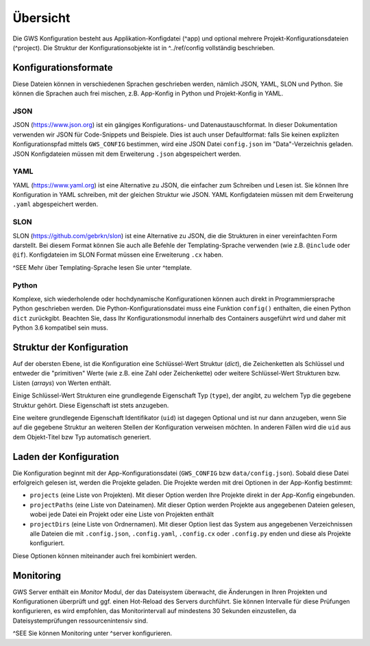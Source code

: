 Übersicht
=========

Die GWS Konfiguration besteht aus Applikation-Konfigdatei (^app) und optional mehrere Projekt-Konfigurationsdateien (^project). Die Struktur der Konfigurationsobjekte ist in ^../ref/config vollständig beschrieben.

Konfigurationsformate
---------------------

Diese Dateien können in verschiedenen Sprachen geschrieben werden, nämlich JSON, YAML, SLON und Python. Sie können die Sprachen auch frei mischen, z.B. App-Konfig in Python und Projekt-Konfig in YAML.

JSON
~~~~

JSON (https://www.json.org) ist ein gängiges Konfigurations- und Datenaustauschformat. In dieser Dokumentation verwenden wir JSON für Code-Snippets und Beispiele. Dies ist auch unser Defaultformat: falls Sie keinen expliziten Konfigurationspfad mittels ``GWS_CONFIG`` bestimmen, wird eine JSON Datei ``config.json`` im "Data"-Verzeichnis geladen. JSON Konfigdateien müssen mit dem Erweiterung ``.json`` abgespeichert werden.

YAML
~~~~

YAML (https://www.yaml.org) ist eine Alternative zu JSON, die einfacher zum Schreiben und Lesen ist. Sie können Ihre Konfiguration in YAML schreiben, mit der gleichen Struktur wie JSON. YAML Konfigdateien müssen mit dem Erweiterung ``.yaml`` abgespeichert werden.

SLON
~~~~

SLON (https://github.com/gebrkn/slon) ist  eine Alternative zu JSON, die die Strukturen in einer vereinfachten Form darstellt. Bei diesem Format können Sie auch alle Befehle der Templating-Sprache verwenden (wie z.B. ``@include`` oder ``@if``). Konfigdateien im SLON Format müssen eine Erweiterung ``.cx`` haben.

^SEE Mehr über Templating-Sprache lesen Sie unter ^template.

Python
~~~~~~

Komplexe, sich wiederholende oder hochdynamische Konfigurationen können auch direkt in Programmiersprache Python geschrieben werden. Die Python-Konfigurationsdatei muss eine Funktion ``config()`` enthalten, die einen Python ``dict`` zurückgibt. Beachten Sie, dass Ihr Konfigurationsmodul innerhalb des Containers ausgeführt wird und daher mit Python 3.6 kompatibel sein muss.

Struktur der Konfiguration
--------------------------

Auf der obersten Ebene, ist die Konfiguration eine Schlüssel-Wert Struktur (*dict*), die Zeichenketten als Schlüssel und entweder die "primitiven" Werte (wie z.B. eine Zahl oder Zeichenkette) oder weitere Schlüssel-Wert Strukturen bzw. Listen (*arrays*) von Werten enthält.

Einige Schlüssel-Wert Strukturen eine grundlegende Eigenschaft Typ (``type``), der angibt, zu welchem Typ die gegebene Struktur gehört. Diese Eigenschaft ist stets anzugeben.

Eine weitere grundlegende Eigenschaft Identifikator (``uid``) ist dagegen Optional und ist nur dann anzugeben, wenn Sie auf die gegebene Struktur an weiteren Stellen der Konfiguration verweisen möchten. In anderen Fällen wird die ``uid`` aus dem Objekt-Titel bzw Typ automatisch generiert.

Laden der Konfiguration
-----------------------

Die Konfiguration beginnt mit der App-Konfigurationsdatei (``GWS_CONFIG`` bzw ``data/config.json``). Sobald diese Datei erfolgreich gelesen ist, werden die Projekte geladen. Die Projekte werden mit drei Optionen in der App-Konfig bestimmt:

- ``projects`` (eine Liste von Projekten). Mit dieser Option werden Ihre Projekte direkt in der App-Konfig eingebunden.

- ``projectPaths`` (eine Liste von Dateinamen). Mit dieser Option werden Projekte aus angegebenen Dateien gelesen, wobei jede Datei ein Projekt oder eine Liste von Projekten enthält

- ``projectDirs`` (eine Liste von Ordnernamen). Mit dieser Option liest das System aus angegebenen Verzeichnissen alle Dateien die mit ``.config.json``, ``.config.yaml``, ``.config.cx`` oder ``.config.py`` enden und diese als Projekte konfiguriert.

Diese Optionen können miteinander auch frei kombiniert werden.

Monitoring
----------

GWS Server enthält ein *Monitor* Modul, der das Dateisystem überwacht, die Änderungen in Ihren Projekten und Konfigurationen überprüft und ggf. einen Hot-Reload des Servers durchführt. Sie können Intervalle für diese Prüfungen konfigurieren, es wird empfohlen, das Monitorintervall auf mindestens 30 Sekunden einzustellen, da Dateisystemprüfungen ressourcenintensiv sind.

^SEE Sie können Monitoring unter ^server konfigurieren.
